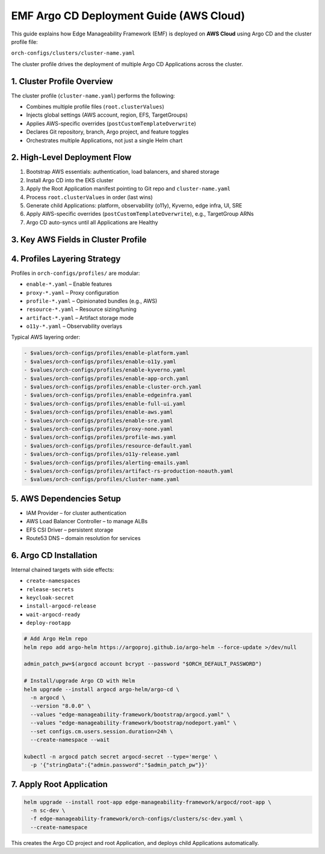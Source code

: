 EMF Argo CD Deployment Guide (AWS Cloud)
========================================

This guide explains how Edge Manageability Framework (EMF) is deployed on **AWS Cloud**
using Argo CD and the cluster profile file:

``orch-configs/clusters/cluster-name.yaml``

The cluster profile drives the deployment of multiple Argo CD Applications across the cluster.

1. Cluster Profile Overview
---------------------------

The cluster profile (``cluster-name.yaml``) performs the following:

- Combines multiple profile files (``root.clusterValues``)
- Injects global settings (AWS account, region, EFS, TargetGroups)
- Applies AWS-specific overrides (``postCustomTemplateOverwrite``)
- Declares Git repository, branch, Argo project, and feature toggles
- Orchestrates multiple Applications, not just a single Helm chart

2. High-Level Deployment Flow
-----------------------------

1. Bootstrap AWS essentials: authentication, load balancers, and shared storage
2. Install Argo CD into the EKS cluster
3. Apply the Root Application manifest pointing to Git repo and ``cluster-name.yaml``
4. Process ``root.clusterValues`` in order (last wins)
5. Generate child Applications: platform, observability (o11y), Kyverno, edge infra, UI, SRE
6. Apply AWS-specific overrides (``postCustomTemplateOverwrite``), e.g., TargetGroup ARNs
7. Argo CD auto-syncs until all Applications are Healthy

3. Key AWS Fields in Cluster Profile
------------------------------------

+-----------------------------+-----------------------------------------------------+
| Field                       | Description                                         |
+=============================+=====================================================+
| root.useLocalValues         | If true, overwrite locally defined values                  |
+-----------------------------+-----------------------------------------------------+
| argo.project                | Argo CD project name (usually cluster-name)         |
+-----------------------------+-----------------------------------------------------+
| argo.namespace              | Namespace for core EMF components                   |
+-----------------------------+-----------------------------------------------------+
| argo.clusterName            | Logical name for the EKS cluster                    |
+-----------------------------+-----------------------------------------------------+
| argo.clusterDomain          | DNS suffix (e.g., cluster-name.customer-domain.com) |
+-----------------------------+-----------------------------------------------------+
| argo.deployRepoURL          | Git repo with EMF manifests                         |
+-----------------------------+-----------------------------------------------------+
| argo.deployRepoRevision     | Branch or tag to deploy (e.g., main)                |
+-----------------------------+-----------------------------------------------------+
| aws.account                 | AWS account ID                                      |
+-----------------------------+-----------------------------------------------------+
| aws.region                  | AWS region (e.g., us-west-2)                        |
+-----------------------------+-----------------------------------------------------+
| aws.efs.fsid                | EFS FileSystem ID                                   |
+-----------------------------+-----------------------------------------------------+
| aws.targetGroup.traefik     | ALB TargetGroup ARN for HTTP                        |
+-----------------------------+-----------------------------------------------------+
| aws.targetGroup.traefikGrpc | ALB TargetGroup ARN for gRPC                        |
+-----------------------------+-----------------------------------------------------+
| postCustomTemplateOverwrite.* | Optional AWS-specific overrides                   |
+-----------------------------+-----------------------------------------------------+

4. Profiles Layering Strategy
-----------------------------

Profiles in ``orch-configs/profiles/`` are modular:

- ``enable-*.yaml`` – Enable features
- ``proxy-*.yaml`` – Proxy configuration
- ``profile-*.yaml`` – Opinionated bundles (e.g., AWS)
- ``resource-*.yaml`` – Resource sizing/tuning
- ``artifact-*.yaml`` – Artifact storage mode
- ``o11y-*.yaml`` – Observability overlays

Typical AWS layering order:

.. code-block:: yaml

   - $values/orch-configs/profiles/enable-platform.yaml
   - $values/orch-configs/profiles/enable-o11y.yaml
   - $values/orch-configs/profiles/enable-kyverno.yaml
   - $values/orch-configs/profiles/enable-app-orch.yaml
   - $values/orch-configs/profiles/enable-cluster-orch.yaml
   - $values/orch-configs/profiles/enable-edgeinfra.yaml
   - $values/orch-configs/profiles/enable-full-ui.yaml
   - $values/orch-configs/profiles/enable-aws.yaml
   - $values/orch-configs/profiles/enable-sre.yaml
   - $values/orch-configs/profiles/proxy-none.yaml
   - $values/orch-configs/profiles/profile-aws.yaml
   - $values/orch-configs/profiles/resource-default.yaml
   - $values/orch-configs/profiles/o11y-release.yaml
   - $values/orch-configs/profiles/alerting-emails.yaml
   - $values/orch-configs/profiles/artifact-rs-production-noauth.yaml
   - $values/orch-configs/profiles/cluster-name.yaml

5. AWS Dependencies Setup
-------------------------

- IAM Provider – for cluster authentication  
- AWS Load Balancer Controller – to manage ALBs  
- EFS CSI Driver – persistent storage  
- Route53 DNS – domain resolution for services  

6. Argo CD Installation
-----------------------

Internal chained targets with side effects:

- ``create-namespaces``
- ``release-secrets``
- ``keycloak-secret``
- ``install-argocd-release``
- ``wait-argocd-ready``
- ``deploy-rootapp``

.. code-block:: bash

   # Add Argo Helm repo
   helm repo add argo-helm https://argoproj.github.io/argo-helm --force-update >/dev/null

   admin_patch_pw=$(argocd account bcrypt --password "$ORCH_DEFAULT_PASSWORD")

   # Install/upgrade Argo CD with Helm
   helm upgrade --install argocd argo-helm/argo-cd \
     -n argocd \
     --version "8.0.0" \
     --values "edge-manageability-framework/bootstrap/argocd.yaml" \
     --values "edge-manageability-framework/bootstrap/nodeport.yaml" \
     --set configs.cm.users.session.duration=24h \
     --create-namespace --wait

   kubectl -n argocd patch secret argocd-secret --type='merge' \
     -p '{"stringData":{"admin.password":"$admin_patch_pw"}}'

7. Apply Root Application
-------------------------

.. code-block:: bash

   helm upgrade --install root-app edge-manageability-framework/argocd/root-app \
     -n sc-dev \
     -f edge-manageability-framework/orch-configs/clusters/sc-dev.yaml \
     --create-namespace

This creates the Argo CD project and root Application, and deploys child Applications automatically.
